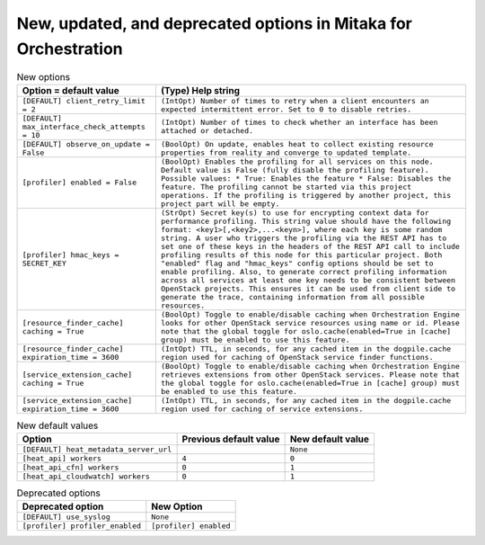 New, updated, and deprecated options in Mitaka for Orchestration
~~~~~~~~~~~~~~~~~~~~~~~~~~~~~~~~~~~~~~~~~~~~~~~~~~~~~~~~~~~~~~~~

..
  Warning: Do not edit this file. It is automatically generated and your
  changes will be overwritten. The tool to do so lives in the
  openstack-doc-tools repository.

.. list-table:: New options
   :header-rows: 1
   :class: config-ref-table

   * - Option = default value
     - (Type) Help string
   * - ``[DEFAULT] client_retry_limit = 2``
     - ``(IntOpt) Number of times to retry when a client encounters an expected intermittent error. Set to 0 to disable retries.``
   * - ``[DEFAULT] max_interface_check_attempts = 10``
     - ``(IntOpt) Number of times to check whether an interface has been attached or detached.``
   * - ``[DEFAULT] observe_on_update = False``
     - ``(BoolOpt) On update, enables heat to collect existing resource properties from reality and converge to updated template.``
   * - ``[profiler] enabled = False``
     - ``(BoolOpt) Enables the profiling for all services on this node. Default value is False (fully disable the profiling feature). Possible values: * True: Enables the feature * False: Disables the feature. The profiling cannot be started via this project operations. If the profiling is triggered by another project, this project part will be empty.``
   * - ``[profiler] hmac_keys = SECRET_KEY``
     - ``(StrOpt) Secret key(s) to use for encrypting context data for performance profiling. This string value should have the following format: <key1>[,<key2>,...<keyn>], where each key is some random string. A user who triggers the profiling via the REST API has to set one of these keys in the headers of the REST API call to include profiling results of this node for this particular project. Both "enabled" flag and "hmac_keys" config options should be set to enable profiling. Also, to generate correct profiling information across all services at least one key needs to be consistent between OpenStack projects. This ensures it can be used from client side to generate the trace, containing information from all possible resources.``
   * - ``[resource_finder_cache] caching = True``
     - ``(BoolOpt) Toggle to enable/disable caching when Orchestration Engine looks for other OpenStack service resources using name or id. Please note that the global toggle for oslo.cache(enabled=True in [cache] group) must be enabled to use this feature.``
   * - ``[resource_finder_cache] expiration_time = 3600``
     - ``(IntOpt) TTL, in seconds, for any cached item in the dogpile.cache region used for caching of OpenStack service finder functions.``
   * - ``[service_extension_cache] caching = True``
     - ``(BoolOpt) Toggle to enable/disable caching when Orchestration Engine retrieves extensions from other OpenStack services. Please note that the global toggle for oslo.cache(enabled=True in [cache] group) must be enabled to use this feature.``
   * - ``[service_extension_cache] expiration_time = 3600``
     - ``(IntOpt) TTL, in seconds, for any cached item in the dogpile.cache region used for caching of service extensions.``

.. list-table:: New default values
   :header-rows: 1
   :class: config-ref-table

   * - Option
     - Previous default value
     - New default value
   * - ``[DEFAULT] heat_metadata_server_url``
     -
     - ``None``
   * - ``[heat_api] workers``
     - ``4``
     - ``0``
   * - ``[heat_api_cfn] workers``
     - ``0``
     - ``1``
   * - ``[heat_api_cloudwatch] workers``
     - ``0``
     - ``1``

.. list-table:: Deprecated options
   :header-rows: 1
   :class: config-ref-table

   * - Deprecated option
     - New Option
   * - ``[DEFAULT] use_syslog``
     - ``None``
   * - ``[profiler] profiler_enabled``
     - ``[profiler] enabled``


